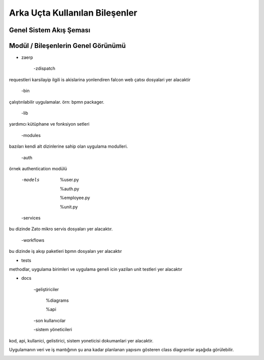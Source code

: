 +++++++++++++++++++++++++++++++
Arka Uçta Kullanılan Bileşenler
+++++++++++++++++++++++++++++++

Genel Sistem Akış Şeması
------------------------
.. image:: _static/genelsistemakssemas.png
   :scale: 70 %
   :align: center

Modül / Bileşenlerin Genel Görünümü
-----------------------------------
- zaerp

    -zdispatch

requestleri karsilayip ilgili is akislarina yonlendiren falcon web çatısı dosyalari yer alacaktir

    -bin

çalıştırılabilir uygulamalar. örn: bpmn packager.

	-lib

yardımcı kütüphane ve fonksiyon setleri

	-modules

bazıları kendi alt dizinlerine sahip olan uygulama modulleri.

	-auth

örnek authentication modülü

	-models

		%user.py

		%auth.py

		%employee.py

		%unit.py

	-services

bu dizinde Zato mikro servis dosyaları yer alacaktır.

	-workflows

bu dizinde iş akışı paketleri bpmn dosyaları yer alacaktır

- tests

methodlar, uygulama birimleri ve uygulama geneli icin yazilan unit testleri yer alacaktır

- docs

	-geliştiriciler

		%diagrams

		%api

	-son kullanıcılar

	-sistem yöneticileri

kod, api, kullanici, gelistirici, sistem yoneticisi dokumanlari yer alacaktir.


Uygulamanın veri ve iş mantığının şu ana kadar planlanan yapısını gösteren class diagramlar aşağıda görülebilir.

.. image:: _static/pyoko.png
   :scale: 70 %
   :align: center

.. image:: _static/spiffworkflow.png
   :scale: 70 %
   :align: center

.. image:: _static/entitybasedmodeldiagram.png
   :scale: 100 %
   :align: center

.. image:: _static/genericrequesttoresponseseqdiagram.png
   :scale: 100 %
   :align: center